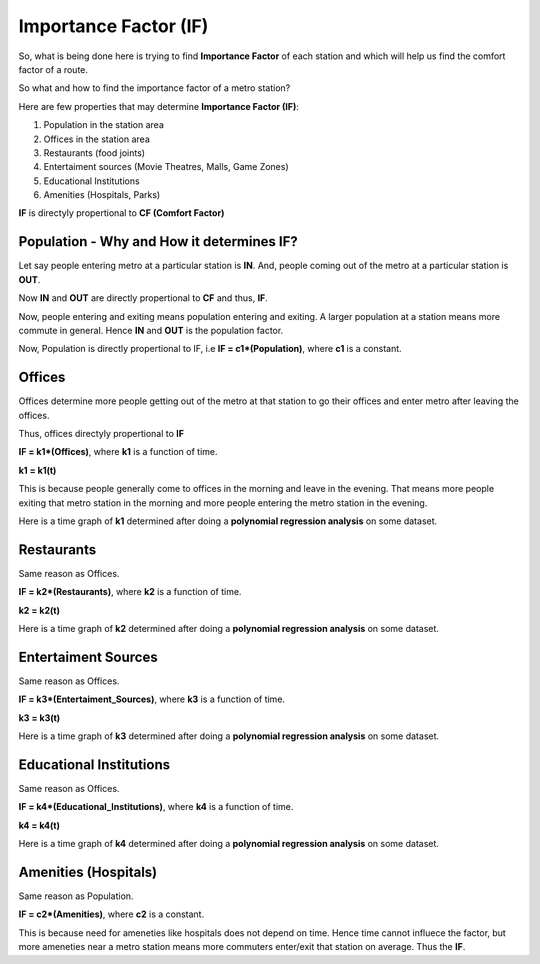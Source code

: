 Importance Factor (IF)
=======================

So, what is being done here is trying to find **Importance Factor** of each station and which will help us find the comfort factor of a route.

So what and how to find the importance factor of a metro station?

Here are few properties that may determine **Importance Factor (IF)**:

1. Population in the station area
2. Offices in the station area
3. Restaurants (food joints)
4. Entertaiment sources (Movie Theatres, Malls, Game Zones)
5. Educational Institutions
6. Amenities (Hospitals, Parks)

**IF** is directyly propertional to **CF (Comfort Factor)**




Population - Why and How it determines IF?
-------------------------------------------

Let say people entering metro at a particular station is **IN**.
And, people coming out of the metro at a particular station is **OUT**.

Now **IN** and **OUT** are directly propertional to **CF** and thus, **IF**.

Now, people entering and exiting means population entering and exiting. A larger population at a station means more commute in general. Hence **IN** and **OUT** is the population factor.

Now, Population is directly propertional to IF, i.e **IF = c1\*(Population)**, where **c1** is a constant.




Offices
--------

Offices determine more people getting out of the metro at that station to go their offices and enter metro after leaving the offices.

Thus, offices directyly propertional to **IF**

**IF = k1\*(Offices)**, where **k1** is a function of time.

**k1 = k1(t)**

This is because people generally come to offices in the morning and leave in the evening. That means more people exiting that metro station in the morning and more people entering the metro station in the evening.

Here is a time graph of **k1** determined after doing a **polynomial regression analysis** on some dataset.

.. image:: ../screenshots/offices.png 





Restaurants
------------

Same reason as Offices. 

**IF = k2\*(Restaurants)**, where **k2** is a function of time.

**k2 = k2(t)**

Here is a time graph of **k2** determined after doing a **polynomial regression analysis** on some dataset.

.. image:: ../screenshots/restaurants.png 




Entertaiment Sources
---------------------

Same reason as Offices. 

**IF = k3\*(Entertaiment_Sources)**, where **k3** is a function of time.

**k3 = k3(t)**

Here is a time graph of **k3** determined after doing a **polynomial regression analysis** on some dataset.

.. image:: ../screenshots/entertainment.png 




Educational Institutions
-------------------------

Same reason as Offices. 

**IF = k4\*(Educational_Institutions)**, where **k4** is a function of time.

**k4 = k4(t)**

Here is a time graph of **k4** determined after doing a **polynomial regression analysis** on some dataset.

.. image:: ../screenshots/educationInstitutions.png 




Amenities (Hospitals)
---------------------

Same reason as Population. 

**IF = c2\*(Amenities)**, where **c2** is a constant.

This is because need for ameneties like hospitals does not depend on time. Hence time cannot influece the factor, but more ameneties near a metro station means more commuters enter/exit that station on average. Thus the **IF**.

